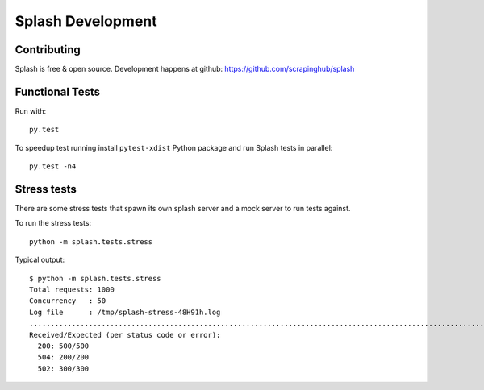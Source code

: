 Splash Development
==================

Contributing
------------

Splash is free & open source.
Development happens at github: https://github.com/scrapinghub/splash

Functional Tests
----------------

.. image:: https://secure.travis-ci.org/scrapinghub/splash.png?branch=master
   :target: http://travis-ci.org/scrapinghub/splash

Run with::

    py.test

To speedup test running install ``pytest-xdist`` Python package and run
Splash tests in parallel::

    py.test -n4

Stress tests
------------

There are some stress tests that spawn its own splash server and a mock server
to run tests against.

To run the stress tests::

    python -m splash.tests.stress

Typical output::

    $ python -m splash.tests.stress
    Total requests: 1000
    Concurrency   : 50
    Log file      : /tmp/splash-stress-48H91h.log
    ........................................................................................................................................................................................................................................................................................................................................................................................................................................................................................................................................................................................................................................................................................................................................................................................................................................................................................................................................................................................................................................
    Received/Expected (per status code or error):
      200: 500/500
      504: 200/200
      502: 300/300


